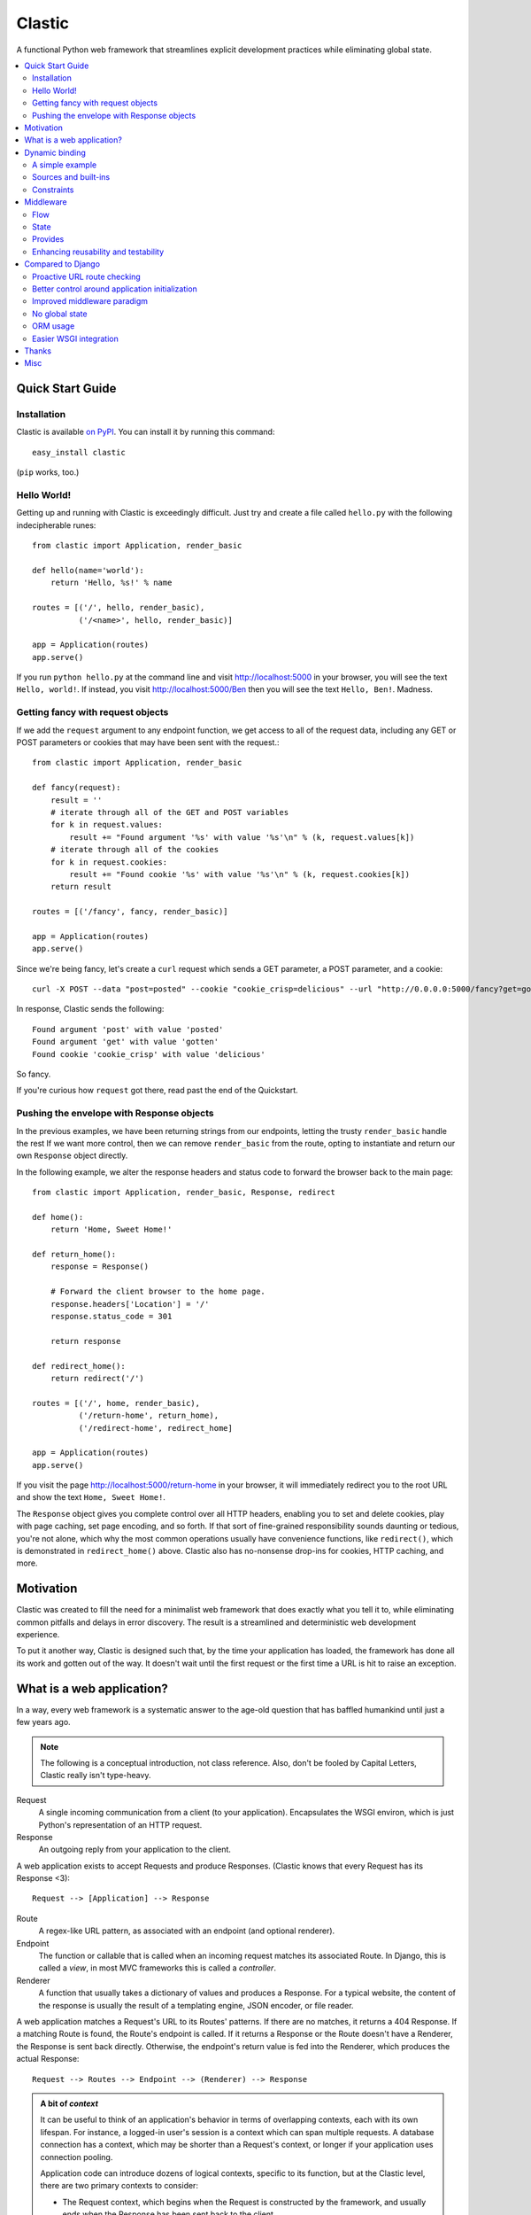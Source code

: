 Clastic
=======

A functional Python web framework that streamlines explicit
development practices while eliminating global state.

.. contents::
   :depth: 2
   :backlinks: top
   :local:

Quick Start Guide
-----------------

Installation
^^^^^^^^^^^^

Clastic is available `on
PyPI <https://pypi.python.org/pypi/clastic>`_. You can install it by
running this command::

  easy_install clastic

(``pip`` works, too.)


Hello World!
^^^^^^^^^^^^

Getting up and running with Clastic is exceedingly difficult. Just try
and create a file called ``hello.py`` with the following
indecipherable runes::

  from clastic import Application, render_basic

  def hello(name='world'):
      return 'Hello, %s!' % name

  routes = [('/', hello, render_basic),
            ('/<name>', hello, render_basic)]

  app = Application(routes)
  app.serve()

If you run ``python hello.py`` at the command line and visit
http://localhost:5000 in your browser, you will see the text
``Hello, world!``. If instead, you visit http://localhost:5000/Ben
then you will see the text ``Hello, Ben!``. Madness.


Getting fancy with request objects
^^^^^^^^^^^^^^^^^^^^^^^^^^^^^^^^^^

If we add the ``request`` argument to any endpoint function, we get
access to all of the request data, including any GET or POST
parameters or cookies that may have been sent with the request.::

  from clastic import Application, render_basic

  def fancy(request):
      result = ''
      # iterate through all of the GET and POST variables
      for k in request.values:
          result += "Found argument '%s' with value '%s'\n" % (k, request.values[k])
      # iterate through all of the cookies
      for k in request.cookies:
          result += "Found cookie '%s' with value '%s'\n" % (k, request.cookies[k])
      return result

  routes = [('/fancy', fancy, render_basic)]

  app = Application(routes)
  app.serve()

Since we're being fancy, let's create a ``curl`` request which sends a
GET parameter, a POST parameter, and a cookie::

  curl -X POST --data "post=posted" --cookie "cookie_crisp=delicious" --url "http://0.0.0.0:5000/fancy?get=gotten"

In response, Clastic sends the following::

  Found argument 'post' with value 'posted'
  Found argument 'get' with value 'gotten'
  Found cookie 'cookie_crisp' with value 'delicious'

So fancy.

If you're curious how ``request`` got there, read past the end of the
Quickstart.

Pushing the envelope with Response objects
^^^^^^^^^^^^^^^^^^^^^^^^^^^^^^^^^^^^^^^^^^

In the previous examples, we have been returning strings from our
endpoints, letting the trusty ``render_basic`` handle the rest If
we want more control, then we can remove ``render_basic`` from the
route, opting to instantiate and return our own ``Response`` object
directly.

In the following example, we alter the response headers and status
code to forward the browser back to the main page::

  from clastic import Application, render_basic, Response, redirect

  def home():
      return 'Home, Sweet Home!'

  def return_home():
      response = Response()

      # Forward the client browser to the home page.
      response.headers['Location'] = '/'
      response.status_code = 301

      return response

  def redirect_home():
      return redirect('/')

  routes = [('/', home, render_basic),
            ('/return-home', return_home),
            ('/redirect-home', redirect_home]

  app = Application(routes)
  app.serve()

If you visit the page http://localhost:5000/return-home in your
browser, it will immediately redirect you to the root URL and show the
text ``Home, Sweet Home!``.

The ``Response`` object gives you complete control over all HTTP
headers, enabling you to set and delete cookies, play with page
caching, set page encoding, and so forth. If that sort of fine-grained
responsibility sounds daunting or tedious, you're not alone, which why
the most common operations usually have convenience functions, like
``redirect()``, which is demonstrated in ``redirect_home()``
above. Clastic also has no-nonsense drop-ins for cookies, HTTP
caching, and more.

Motivation
----------

Clastic was created to fill the need for a minimalist web framework
that does exactly what you tell it to, while eliminating common
pitfalls and delays in error discovery. The result is a streamlined
and deterministic web development experience.

To put it another way, Clastic is designed such that, by the time your
application has loaded, the framework has done all its work and gotten
out of the way. It doesn't wait until the first request or the first
time a URL is hit to raise an exception.

What is a web application?
--------------------------

In a way, every web framework is a systematic answer to the age-old
question that has baffled humankind until just a few years ago.

.. note::
   The following is a conceptual introduction, not class
   reference. Also, don't be fooled by Capital Letters, Clastic really
   isn't type-heavy.

Request
   A single incoming communication from a client (to your
   application). Encapsulates the WSGI environ, which is just Python's
   representation of an HTTP request.

Response
   An outgoing reply from your application to the client.

A web application exists to accept Requests and produce Responses.
(Clastic knows that every Request has its Response <3)::

  Request --> [Application] --> Response

Route
   A regex-like URL pattern, as associated with an endpoint (and
   optional renderer).

Endpoint
   The function or callable that is called when an incoming
   request matches its associated Route. In Django, this is called a
   *view*, in most MVC frameworks this is called a *controller*.

Renderer
   A function that usually takes a dictionary of values and
   produces a Response. For a typical website, the content of the
   response is usually the result of a templating engine, JSON
   encoder, or file reader.

A web application matches a Request's URL to its Routes' patterns. If
there are no matches, it returns a 404 Response. If a matching Route
is found, the Route's endpoint is called. If it returns a Response or
the Route doesn't have a Renderer, the Response is sent back
directly. Otherwise, the endpoint's return value is fed into the
Renderer, which produces the actual Response::

  Request --> Routes --> Endpoint --> (Renderer) --> Response

.. admonition:: A bit of *context*

   It can be useful to think of an application's behavior in terms of
   overlapping contexts, each with its own lifespan. For instance, a
   logged-in user's session is a context which can span multiple
   requests. A database connection has a context, which may be shorter
   than a Request's context, or longer if your application uses
   connection pooling.

   Application code can introduce dozens of logical contexts, specific
   to its function, but at the Clastic level, there are two primary
   contexts to consider:

   - The Request context, which begins when the Request is constructed
     by the framework, and usually ends when the Response has been
     sent back to the client.
   - The Application context, which begins once an Application is
     successfully constructed at server startup, and ends when the
     server running the Application shuts down.

   Concepts discussed above were more oriented to the Request context,
   the following items are more Application focused.

.. _Resources:

Resources
   A *resource* is a value that is valid for the lifespan of the
   Application. An example might be a database connection factory, a
   logger object, or the path of a configuration file. An
   Application's *resources* refers to a map that gives each resource
   a name.

Render Factory
   A callable which, when called with an argument, returns a suitable
   *renderer*. Consider a ``TemplateRenderFactory``, which, when called
   with the template filename ``index.html``, returns a function that
   can be passed a dictionary to render the application's home page.

   A Render Factory is optional. Here are some cases where a Render Factory can be omitted:

   - an application's endpoints return Responses directly (as many
     applications based directly on Werkzeug do)
   - render functions are specified explicitly on a per-route basis
   - the application is using some fancy middleware to generate
     Responses

Middleware_
   Middleware is a way of splitting up and ordering logic in
   discrete layers. When installed in an Application, Middleware has
   access to the Request before and after the endpoint and render
   steps. In Python itself, decorators could be thought of as a form
   of function middleware.

   There's a lot more to middleware in Clastic, so check out the
   Middleware_ section for more information, including diagrams of
   middleware's role in the request flow.

Armed with this information, it's now possible to define what
constitutes a web application, and indeed a Clastic Application:

Application
   A collection of Resources, list of Routes, and list of Middleware
   instances, with an optional Render Factory to create the rendering
   step for each of the routes.

And with any luck this simple Application should be even simpler::

   resources = {'start_time': time.time()}
   middlewares = [CookieSessionMiddleware()]
   render_factory = TemplateRenderFactory('/path/to/templates/')
   routes = [('/', hello_world, 'home.html')]

   hello_world_app = Application(routes, resources, render_factory, middlewares)

``hello_world_app`` is a full-blown WSGI application ready for serving
to any users needing some greeting.

.. note::
   For the record, the ``Application`` instantiation seen above is exactly
   what is meant by 'constructing' or 'initializing' an
   Application. It's just instantiation, nothing more nothing less.

Dynamic binding
---------------

Dynamic binding, or dynamic *argument* binding, is the process of
resolving the arguments and dependencies of endpoints and middlewares
to produce a rock-solid application. Basically, if a certain endpoint
function takes an argument, Clastic will make sure that argument is
available at Application initialization time.

A simple example
^^^^^^^^^^^^^^^^

Arguments are simply checked by name. Consider the following
"Hello, World!" Application::

  from clastic import Application, render_basic

  def hello(name='world'):
      return 'Hello, %s!' % name

  routes = [('/', hello, render_basic),
            ('/<name>', hello, render_basic)]

  app = Application(routes)
  app.serve()

The ``hello()`` function acts as an endpoint for two Routes, one for
the root URL, and one which takes a ``name`` as a URL path segment. On
visiting the root URL, one sees ``Hello, world!``, and if a ``name`` is
provided, ``Hello, (whatever-was-in-the-URL)``.

If the ``hello()`` function was changed to read::

  def hello(first_name):
      return 'Hello, %s!' % first_name

And the code was run without other changes, an exception would be
raised, originating from line 9, ``app = Application(routes)``::

  NameError: unresolved endpoint middleware arguments: set(['first_name'])

Hmm, looks like we've got a bug, but at least we caught it early. In
the future we should probably use a message bus or maybe Cassandra??
Actually, let's write a quick test::

  def test_hello():
      assert hello() == 'Hello, world!'
      assert hello('Justin') == 'Hello, Justin!'

A nice side-effect of Clastic's argument binding is that endpoints
only take what they need, meaning endpoint functions can have
easy-to-test signatures like ``hello(name)``, instead of
``hello(request, name)``. No need for test clients and mock requests
and other contrivances where unnecessary.

Sources and built-ins
^^^^^^^^^^^^^^^^^^^^^

The "Hello, World!" example used argument bound in from the URL, one
of the four sources for arguments:

- **Route URL pattern**
- **Application resources** - As `mentioned above`_, arguments which
  are valid for the lifespan of the Application.
- **Middleware provides** - Arguments provided by an Application's
  middleware. See Middleware_ for more information.
- **Clastic built-ins** - Special arguments that are always made
  available by Clastic. These arguments are also reserved, and
  conflicting names will raise an exception. `A list of these arguments
  and their meanings is below.`__

.. _mentioned above: Resources_
__ `List of built-ins`_

List of built-ins
"""""""""""""""""

Clastic provides a small, but powerful set of six built-in arguments
for every occasion. These arguments are reserved by Clastic, so know
them well.

``request``
   Probably the most commonly used built-in, ``request`` is the
   current ``Request`` object being handled by the Application. It has
   the URL arguments, POST parameters, user agent, everything from the
   WSGI environ.

``next``
   ``next`` is only for use by Middleware, and represents the
   next function in the execution chain. It is called with the
   arguments the middleware class declared that it would provide. If
   the middleware does not provide any arguments, then it is called
   with no arguments.

   ``next`` allows a middleware to not worry about what middleware or
   function comes after it in the chain. All the middleware knows is
   that the result of (or exception raised by) the ``next`` function
   is the Response that a client would receive.

   Middleware functions must accept ``next`` as the first argument. If
   a middleware function does not accept the ``next`` argument, or if
   a non-middleware function accepts the ``next`` argument, an
   exception is raised at Application initialization.

``context``
   ``context`` is the output of the endpoint side of the middleware
   chain. By convention, it is almost always a dictionary of values
   meant to be used in templating or other sorts of Response
   serialization.

   Accepting the ``context`` built-in outside of the render branch of
   middleware will cause an exception to be raised at Application
   initialization.

The following built-ins are considered primarily for internal and
advanced usage, and are thus prefixed with an underscore.

``_application``
   The ``Application`` instance in which this middleware or endpoint
   is currently embedded. The Application has access to all routes,
   endpoints, middlewares, and other fun stuff, which makes
   ``_application`` useful for introspective activities, like those
   provided by Clastic's built-in ``MetaApplication``.

``_route``
   The Route which was matched by the URL and is currently being
   executed. Also mostly introspective in nature. ``_route`` has a lot
   of useful attributes, such as ``endpoint``, which can be used to
   shortcut execution in an extreme case.

And, that's it! All other argument names are unreserved and yours for
the binding.

Constraints
^^^^^^^^^^^

Clastic's dynamic binding system makes for concise, testable web
applications, free of global state and whole classes of common bugs,
but there are a couple implications.

No anonymous arguments
""""""""""""""""""""""

This means that Clastic does not support functions which use ``*args``
or ``**kwargs`` as part of a Route's function chain. In practice, such
signatures reduce testability, introspectability, and debuggability,
while providing little benefit to endpoints and middlewares. As a
result, Clastic actively discourages their use; currently the presence
of such functions does not raise an exception, but this behavior may
change.

There is one substantial exception to this assertion, which is that of
function decorators, which make extensive use of ``*args`` and
``**kwargs``, and of which Clastic is a close cousin. To use
decorators, simply import ``clastic_decorator`` and decorate your
decorator, like so::

  from clastic.decorators import clastic_decorator
  cl_my_deco = clastic_decorator(my_deco)

``clastic_decorator`` simply wraps another decorator in a way that
lifts the eventually decorated function's signature so that it remains
visible to the rest of the Clastic system.

Named URL parameters
""""""""""""""""""""

As a corallary to the above, all parameters in the URL pattern are
required to be named, which in practice, makes for a cleaner and more
testable application. For the few Routes that might actually use such
URLs, simply use a ``path`` converter to capture arbitrarily long
segments and split it in middleware or the endpoint itself.

Naming conflicts
""""""""""""""""

Almost every system has the potential for naming conflicts and Clastic
is no exception. The good news is that Clastic actively checks for
such conflicts at Application initialization. This early-warning
system means naming conflicts are only ever encountered during
development, circumventing the much worse and much more common
scenario of accidental overriding in production.

Because each Route is independent, and there is no global state,
there's no way for one Route's URL parameters to get intermingled with
one another, but it is possible for a URL parameter to conflict with
an Application's resources or middleware-provided arguments. in the
event of such a conflict an error like the following would be raised
at Application initialization::

   NameError: found conflicting provides: [('name', (u'url', u'resources'))]

Which means that ``name`` was provided by both the Route's URL and the
Application's resources.

In practice, Clastic naming conflicts are rare and easily
resolvable. Resolution leads to less ambiguous, more maintainable
code, and the application developer lives to see another day.


Middleware
----------

Middleware can be a very useful way to provide separation of
horizontal concerns from the actual application logic. Common uses
include logging, caching, request serialization/deserialization,
performance profiling, and even compression. Including these functions
in all endpoint functions would be bad design, not to mention a
downright tedious task.

One of Clastic's most defining features may well be its interpretation
of middleware. As opposed to simple pre- and post- request hooks,
Clastic middlewares use real function-nesting scope. Furthermore, are
dependency-checked to minimize breakage caused by ordering or
accidental omission.

Flow
^^^^

A request flows from the client, to the server, through the
middlewares, to the endpoint/render functions, which produce a
response. The response then travels back through the middlewares, in
reverse order, to the server, which relays it to the client.

Middleware is often described using an onion analogy, wherein the
first middleware gets first say on the request and last say on the
response. For example, given middlewares "A" and "B"::

  --Request--> A --> B --> Endpoint --> B --> A --Response-->

Within each individual middleware class (e.g., "A"), there are three
functions which Clastic will look for and call:

- ``request()`` - most commonly used
- ``endpoint()`` - kind of meh, but good to be complete
- ``render()`` - useful for context processing

Those are terse descriptions, but that's ok, because all you need to
remember is: **"Dial 'M' for Middleware"**::



            (endpoint)   (render)
                |\         /|
                | \       / |
  mw.endpoint() |  \     /  |  mw.render()
                ^   \   /   v
                |    \ /    |
        -- -- --|-- --*-- --|-- -- --
                |           |
  mw.request()  ^           v  mw.request()
                |           |
                |           |
           (Request)     (Response)


To summarize, if a middleware has a ``request`` function, it will be
called such that it wraps both endpoint and render steps, whereas
``endpoint`` and ``render`` functions only wrap their respective
domains. A middleware class can implement all or none of these
functions.

Because Clastic middlewares use nested function scopes, Clastic's
middleware system is essentially a dynamic and specialized decorator
system. Middleware effectively provides hooks for decorating many
endpoints at once.

.. note::

   The ***** at the center vertex of the 'M' represents a checkpoint
   of sorts: If the return value of the endpoint + endpoint
   middlewares is a ``Response`` object, it will be returned directly,
   skipping the ``render`` vertex of the M completely, but still
   executing the outgoing request middlewares.

State
^^^^^

In any framework, all but the simplest middlewares serve some stateful
purpose. Even a simple timer middleware needs to associate a request
with a response to calculate how much time elapsed in between. In
other middleware paradigms, this state usually ends up attached to the
``request`` object, or worse, somewhere in global state::

   class DjangoTimingMiddleware(object):
       # Django-like, might be somewhat simplified

       def process_request(self, request):
           request.start_time = time.time()

       def process_response(self, request, response):
           total_time = time.time() - request.start_time
           return response

       def process_exception(self, request, exception):
           ...  # TODO: exception handling

In Clastic, this would look like::

   class TimingMiddleware(Middleware):
       def request(self, next):
           start_time = time.time()
           try:
               ret = next()
           except:
               raise  # TODO: exception handling
           total_time = time.time() - start_time
           return ret

In this case, local function scope suffices for our calculation, no
need to mutate the request. However, if the middleware did want to
provide something new, it could use the provides system to do so.

Provides
^^^^^^^^

Often, well-intentioned middlewares want to give a little something
back. Clastic let's them do this with *provides*. For an example of
this, here's an ever-so-slightly simplified version of Clastic's basic
built-in cookie session middleware::

    class CookieSessionMiddleware(Middleware):
        provides = ('session',)

        def __init__(self, cookie_name='clastic_session', secret_key=None):
            self.cookie_name = cookie_name
            self.secret_key = secret_key or os.urandom(20)

        def request(self, next, request):
            session = load_cookie(request, self.cookie_name, self.secret_key)
            response = next(session=session)
            session.save_cookie(response, key=self.cookie_name)
            return response

Notice how the ``provides`` class variable, and how the ``next()``
function is called with the ``session`` keyword argument. The endpoint
and nested middlewares now have access to the session, should they
need it, while middlewares before ``CookieSessionMiddleware`` do not.

.. admonition:: Middleware provides vs. resources

   Should a value come from middleware or from the resources? Reading
   the conceptual overview should make this distinction much easier:
   provides are for the lifetime of the *request*, whereas resources
   are for the lifetime of an *application*. A session-store
   connection *factory* is a good resource, but the session retrieved
   is best provided by middleware (if not in the application logic).


Enhancing reusability and testability
^^^^^^^^^^^^^^^^^^^^^^^^^^^^^^^^^^^^^

Developers using Clastic to its fullest can use middleware to
drastically increase the reusability of their code. Middlewares can be
used to extract variables from the ``request`` and any other complex
objects, then provided to endpoints with much more reusable and
testable usage patterns.

Other frameworks require ``request`` to be passed in as an argument,
even when the endpoint doesn't need it. Still other frameworks provide
``request`` as a threadlocal (thread-**global** anyone?), but this
still makes for harder-to-test code when an endpoint actually does use
a resource provided by request.

Clastic lets you lift nearly anything into a wrapping middleware, so
it's even possible to make Routes that use builtins like ``abs()`` and
``dict()`` as endpoints.


Compared to Django
------------------

Clastic is intentionally much less comprehensive of a web development
suite. Django can be great for beginners or prototypes, and can be
made to work for larger projects, but experienced developers know what
works for them, and Django can get in the way. (Fun Fact:
function-based view deprecation was the straw that led to Clastic)

Here are some Clastic features that might appeal to fellow veteran
Djangonauts:

Proactive URL route checking
^^^^^^^^^^^^^^^^^^^^^^^^^^^^

For an example of the aggressive checking Clastic provides, consider
the following Django URL route::

   (r'^articles/(?P<year>\d{4})/$', 'news.views.year_archive')

And view function::

    def year_archive(year, month):
        pass

The URL routing rule arguments and view function signature don't
match, but a Django application will happily start up without
complaints, only to 500 on the first access of that URL.

In Clastic, this sort of mismatch will raise an exception when the
Application is constructed.

Better control around application initialization
^^^^^^^^^^^^^^^^^^^^^^^^^^^^^^^^^^^^^^^^^^^^^^^^

In Django, applications and middleware have no way to detect when they
are fully loaded by the server. Django's lazy loading means middleware
aren't even initialized until the first request. See `this Django bug
report`_ for more information.

.. _this Django bug report:
   https://code.djangoproject.com/ticket/18577

Improved middleware paradigm
^^^^^^^^^^^^^^^^^^^^^^^^^^^^

Clastic is all about middleware. Middleware provides modularity with
nesting semantics. Clastic takes the most literal approach to this
possible, using actual function nesting, while Django attempts to
mimic this with a set of hooks. During the context of a request,
middleware calls are not actually nested, and there is no middleware
scope, which usually results in the request object becoming a dumping
ground for middleware context.

There are also certain conditions under which the Django framework
itself may cause an error or reraise an exception in such a way that a
middleware's exception hook is called without having its
process_request hook called. Not only does this make tracking down a
particular bug difficult, but unless middleware is built extremely
conservatively (i.e., assuming nothing; doing an excess of checks),
middleware errors can mask the original exception.

No global state
^^^^^^^^^^^^^^^

Django is beyond dependent on global state. One need look no further
than ``settings.py``; while allegedly modular, Django's ORM and
templating systems cannot be used independently without a settings
module, sometimes an environment variable. Furthermore, it's not
possible or safe to have more than one Django project in one
process. The settings and models would overwrite one another.

This makes Django much less flexible for highly-concurrent or
programmatic usage, but to be fair, other than settings.py filling up
with loggers and other globals, Django's global state isn't the direct
concern of most developers.

That said, Clastic was built 100% free of global state, and provides a
model for application developers to do the same. In addition,
Clastic's model offers some neat functional features, such as
application composability, the ability to embed an application within
another, and dependency checking.

ORM usage
^^^^^^^^^

Django has an ORM. Clastic is ORM-agnostic.

There is an excess of discussion on the pros and cons of ORMs, so
suffice to say that a large portion of experienced engineers find ORM
usage to be detrimental in larger projects. The usual reasoning is
that ORMs make CRUD operations easy, but eventually get in the way of
constructing and tuning more advanced queries.

Portability is a common concern, but very rarely does a real project
switch their RDBMS, if they use relational storage at all. There are
exceptions, but practically speaking, a project runs one of MySQL,
Oracle, or Postgres in production and that or SQLite in
staging/test/local. In fact, for every sizable project that eventually
migrates from MySQL to PostgreSQL, there are at least two which would
benefit from learning and using proprietary features specific to their
chosen database.

Without getting too deep into the dangers of lazy query execution,
let's just say that ORMs, while handy for the short-term and alluring
in the long-term, can make some things appear too easy, resulting in a
template accidentally issuing thousands of queries. It's because of
the obvious nuances that Clastic is not anti-ORM, per se, but doesn't
consider an ORM to be a feature. Every developer has an opinion, and
every project has its needs, so feel free to use Clastic with straight
SQL, SQLAlchemy, your non-relational backend of choice, or even
Django's ORM.

Easier WSGI integration
^^^^^^^^^^^^^^^^^^^^^^^

For as many claims as its docs make to being standard Python, Django
makes `WSGI slightly choreful`_, which is a shame, because `WSGI`_ has
blessed Python has so many neat servers that work with any WSGI
application.

Clastic applications are themselves WSGI applications. There's no need
for special one-off modules or imports.

.. _WSGI slightly choreful:
   https://docs.djangoproject.com/en/dev/howto/deployment/wsgi/

.. _WSGI: http://wsgi.readthedocs.org/en/latest/what.html


Thanks
------

Thanks to the following folks for helping make Clastic:

- `Kurt Rose`_ - Design review and implementation
- `Justin van Winkle`_ - Inspiration
- Pocoo_ and the Werkzeug_ team - For a very great WSGI toolkit

And thanks to *you* for making it this far in the docs!

.. _Kurt Rose: //github.com/doublereedkurt
.. _Justin van Winkle: //twitter.com/jvantastic
.. _Pocoo: //pocoo.org
.. _Werkzeug: //werkzeug.pocoo.org


Misc
----

- `Tarball of Clastic 0.3.0 <https://pypi.python.org/packages/source/c/clastic/clastic-0.3.0.tar.gz#md5=3672ea706921353458fce7714140bde2>`_
